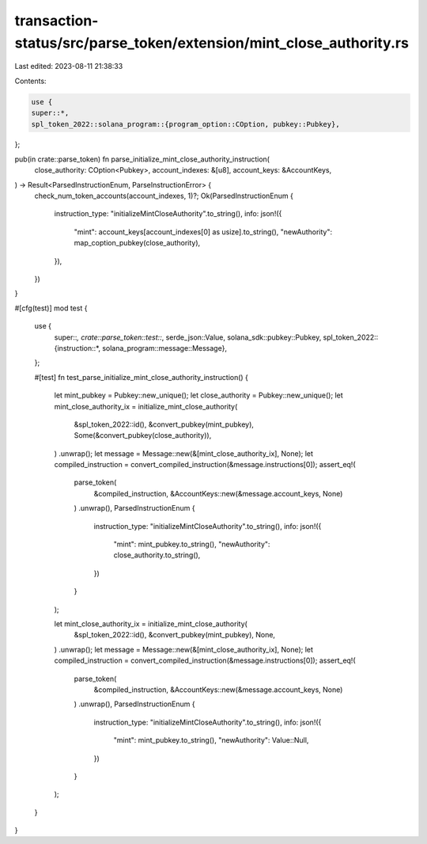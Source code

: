 transaction-status/src/parse_token/extension/mint_close_authority.rs
====================================================================

Last edited: 2023-08-11 21:38:33

Contents:

.. code-block:: rs

    use {
    super::*,
    spl_token_2022::solana_program::{program_option::COption, pubkey::Pubkey},
};

pub(in crate::parse_token) fn parse_initialize_mint_close_authority_instruction(
    close_authority: COption<Pubkey>,
    account_indexes: &[u8],
    account_keys: &AccountKeys,
) -> Result<ParsedInstructionEnum, ParseInstructionError> {
    check_num_token_accounts(account_indexes, 1)?;
    Ok(ParsedInstructionEnum {
        instruction_type: "initializeMintCloseAuthority".to_string(),
        info: json!({
            "mint": account_keys[account_indexes[0] as usize].to_string(),
            "newAuthority": map_coption_pubkey(close_authority),
        }),
    })
}

#[cfg(test)]
mod test {
    use {
        super::*,
        crate::parse_token::test::*,
        serde_json::Value,
        solana_sdk::pubkey::Pubkey,
        spl_token_2022::{instruction::*, solana_program::message::Message},
    };

    #[test]
    fn test_parse_initialize_mint_close_authority_instruction() {
        let mint_pubkey = Pubkey::new_unique();
        let close_authority = Pubkey::new_unique();
        let mint_close_authority_ix = initialize_mint_close_authority(
            &spl_token_2022::id(),
            &convert_pubkey(mint_pubkey),
            Some(&convert_pubkey(close_authority)),
        )
        .unwrap();
        let message = Message::new(&[mint_close_authority_ix], None);
        let compiled_instruction = convert_compiled_instruction(&message.instructions[0]);
        assert_eq!(
            parse_token(
                &compiled_instruction,
                &AccountKeys::new(&message.account_keys, None)
            )
            .unwrap(),
            ParsedInstructionEnum {
                instruction_type: "initializeMintCloseAuthority".to_string(),
                info: json!({
                    "mint": mint_pubkey.to_string(),
                    "newAuthority": close_authority.to_string(),
                })
            }
        );

        let mint_close_authority_ix = initialize_mint_close_authority(
            &spl_token_2022::id(),
            &convert_pubkey(mint_pubkey),
            None,
        )
        .unwrap();
        let message = Message::new(&[mint_close_authority_ix], None);
        let compiled_instruction = convert_compiled_instruction(&message.instructions[0]);
        assert_eq!(
            parse_token(
                &compiled_instruction,
                &AccountKeys::new(&message.account_keys, None)
            )
            .unwrap(),
            ParsedInstructionEnum {
                instruction_type: "initializeMintCloseAuthority".to_string(),
                info: json!({
                    "mint": mint_pubkey.to_string(),
                    "newAuthority": Value::Null,
                })
            }
        );
    }
}


